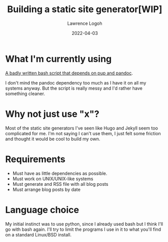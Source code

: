 #+TITLE: Building a static site generator[WIP]
#+DATE: 2022-04-03
#+AUTHOR: Lawrence Logoh

* What I'm currently using
[[https://github.com/lawrencelogoh/lawrencelogoh.github.io/blob/master/build][A badly written bash script that depends on pup and pandoc]].

I don't mind the pandoc dependency too much as I have it on all my systems anyway.
But the script is really messy and I'd rather have something cleaner.

* Why not just use "x"?

Most of the static site generators I've seen like Hugo and Jekyll seem too complicated for me.
I'm not saying I can't use them, I just felt some friction and thought it would be cool to build my own.

* Requirements 
- Must have as little dependencies as possible.
- Must work on UNIX/UNIX-like systems
- Must generate and RSS file with all blog posts
- Must arrange blog posts by date

* Language choice

My initial instinct was to use python, since I already used bash but I think I'll go with bash again.
I'll try to limit the programs I use in it to what you'll find on a standard Linux/BSD install.

 

